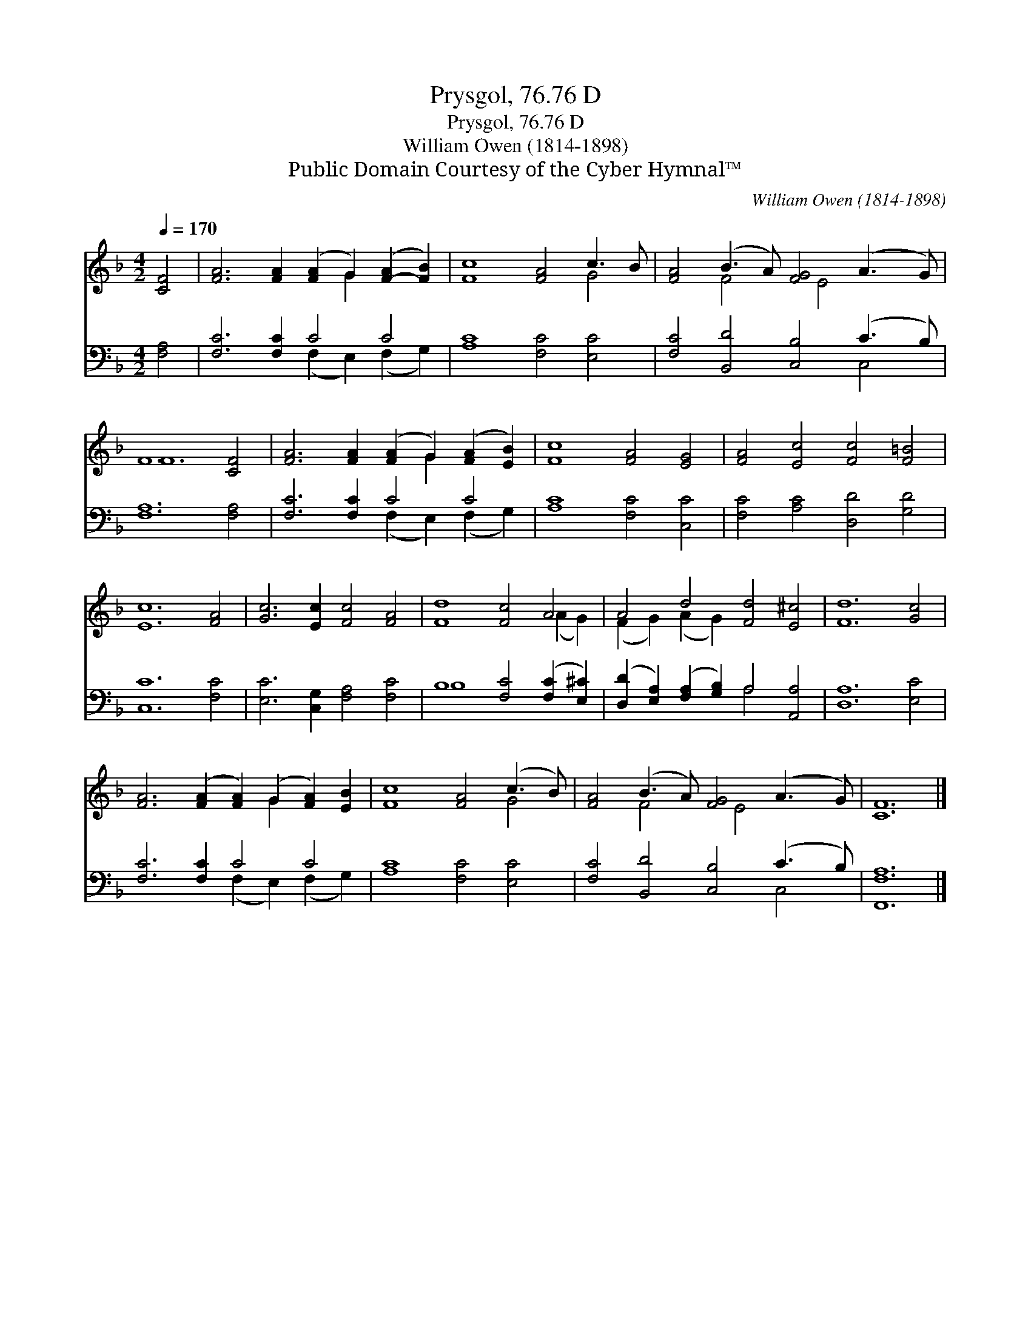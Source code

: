 X:1
T:Prysgol, 76.76 D
T:Prysgol, 76.76 D
T:William Owen (1814-1898)
T:Public Domain Courtesy of the Cyber Hymnal™
C:William Owen (1814-1898)
Z:Public Domain
Z:Courtesy of the Cyber Hymnal™
%%score ( 1 2 ) ( 3 4 )
L:1/8
Q:1/4=170
M:4/2
K:F
V:1 treble 
V:2 treble 
V:3 bass 
V:4 bass 
V:1
 [CF]4 | [FA]6 [FA]2 ([FA]2 G2) ([F-A]2 [FB]2) | [Fc]8 [FA]4 c3 B | [FA]4 (B3 A) [FG]4 (A3 G) | %4
 F12 [CF]4 | [FA]6 [FA]2 ([FA]2 G2) ([FA]2 [EB]2) | [Fc]8 [FA]4 [EG]4 | [FA]4 [Ec]4 [Fc]4 [F=B]4 | %8
 [Ec]12 [FA]4 | [Gc]6 [Ec]2 [Fc]4 [FA]4 | [Fd]8 [Fc]4 A4 | A4 d4 [Fd]4 [E^c]4 | [Fd]12 [Gc]4 | %13
 [FA]6 ([FA]2 [FA]2) (G2 [FA]2) [EB]2 | [Fc]8 [FA]4 (c3 B) | [FA]4 (B3 A) [FG]4 (A3 G) | [CF]12 |] %17
V:2
 x4 | x10 G2 x4 | x12 G4 | x4 F4 x E4 x3 | F12 x4 | x10 G2 x4 | x16 | x16 | x16 | x16 | %10
 x12 (A2 G2) | (F2 G2) (A2 G2) x8 | x16 | x10 G2 x4 | x12 G4 | x4 F4 x E4 x3 | x12 |] %17
V:3
 [F,A,]4 | [F,C]6 [F,C]2 C4 C4 | [A,C]8 [F,C]4 [E,C]4 | [F,C]4 [B,,D]4 [C,B,]4 (C3 B,) | %4
 [F,A,]12 [F,A,]4 | [F,C]6 [F,C]2 C4 C4 | [A,C]8 [F,C]4 [C,C]4 | [F,C]4 [A,C]4 [D,D]4 [G,D]4 | %8
 [C,C]12 [F,C]4 | [E,C]6 [C,G,]2 [F,A,]4 [F,C]4 | B,8 [F,C]4 ([F,C]2 [E,^C]2) | %11
 ([D,D]2 [E,A,]2) ([F,A,]2 [G,B,]2) A,4 [A,,A,]4 | [D,A,]12 [E,C]4 | [F,C]6 [F,C]2 C4 C4 | %14
 [A,C]8 [F,C]4 [E,C]4 | [F,C]4 [B,,D]4 [C,B,]4 (C3 B,) | [F,,F,A,]12 |] %17
V:4
 x4 | x8 (F,2 E,2) (F,2 G,2) | x16 | x12 C,4 | x16 | x8 (F,2 E,2) (F,2 G,2) | x16 | x16 | x16 | %9
 x16 | B,8 x8 | x8 A,4 x4 | x16 | x8 (F,2 E,2) (F,2 G,2) | x16 | x12 C,4 | x12 |] %17

